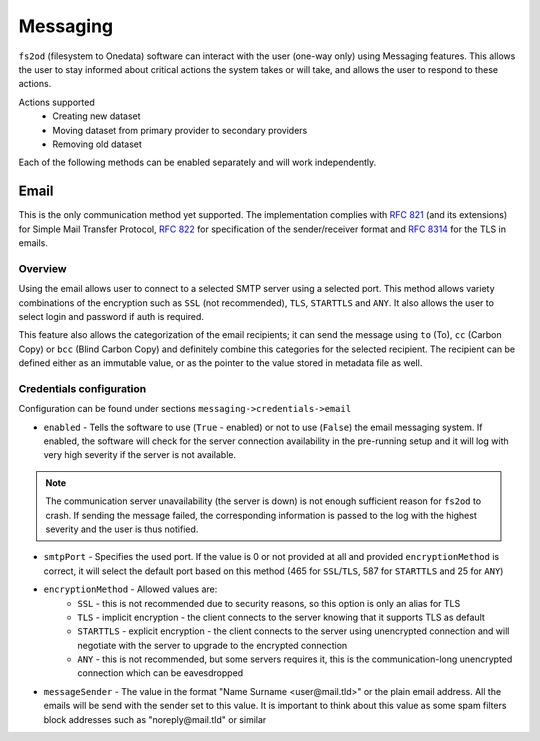 Messaging
=============

``fs2od`` (filesystem to Onedata) software can interact with the user (one-way only) using Messaging features. This allows the user to stay informed about critical actions the system takes or will take, and allows the user to respond to these actions.

Actions supported
 - Creating new dataset
 - Moving dataset from primary provider to secondary providers
 - Removing old dataset

Each of the following methods can be enabled separately and will work independently.

Email
-----
This is the only communication method yet supported. The implementation complies with `RFC 821 <https://www.rfc-editor.org/rfc/rfc821>`_ (and its extensions) for Simple Mail Transfer Protocol, `RFC 822 <https://www.rfc-editor.org/rfc/rfc822>`_ for specification of the sender/receiver format and `RFC 8314 <https://www.rfc-editor.org/rfc/rfc8314>`_ for the TLS in emails.

Overview
++++++++
Using the email allows user to connect to a selected SMTP server using a selected port. This method allows variety combinations of the encryption such as ``SSL`` (not recommended), ``TLS``, ``STARTTLS`` and ``ANY``. It also allows the user to select login and password if auth is required.

This feature also allows the categorization of the email recipients; it can send the message using ``to`` (To), ``cc`` (Carbon Copy) or ``bcc`` (Blind Carbon Copy) and definitely combine this categories for the selected recipient. The recipient can be defined either as an immutable value, or as the pointer to the value stored in metadata file as well.

Credentials configuration
+++++++++++++++++++++++++
Configuration can be found under sections ``messaging->credentials->email``

- ``enabled`` - Tells the software to use (``True`` - enabled) or not to use (``False``) the email messaging system. If enabled, the software will check for the server connection availability in the pre-running setup and it will log with very high severity if the server is not available.

.. note::

    The communication server unavailability (the server is down) is not enough sufficient reason for ``fs2od`` to crash. If sending the message failed, the corresponding information is passed to the log with the highest severity and the user is thus notified.

- ``smtpPort`` - Specifies the used port. If the value is 0 or not provided at all and provided ``encryptionMethod`` is correct, it will select the default port based on this method (465 for ``SSL``/``TLS``, 587 for ``STARTTLS`` and 25 for ``ANY``)
- ``encryptionMethod`` - Allowed values are:
    -  ``SSL`` - this is not recommended due to security reasons, so this option is only an alias for TLS
    -  ``TLS`` - implicit encryption - the client connects to the server knowing that it supports TLS as default
    -  ``STARTTLS`` - explicit encryption - the client connects to the server using unencrypted connection and will negotiate with the server to upgrade to the encrypted connection
    -  ``ANY`` - this is not recommended, but some servers requires it, this is the communication-long unencrypted connection which can be eavesdropped
- ``messageSender`` - The value in the format "Name Surname <user\@mail.tld>" or the plain email address. All the emails will be send with the sender set to this value. It is important to think about this value as some spam filters block addresses such as "noreply\@mail.tld" or similar

